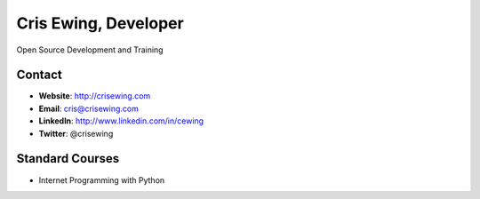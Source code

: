 =====================
Cris Ewing, Developer
=====================

Open Source Development and Training

Contact
=======

* **Website**: http://crisewing.com
* **Email**: cris@crisewing.com
* **LinkedIn**: http://www.linkedin.com/in/cewing
* **Twitter**: @crisewing


Standard Courses
================

* Internet Programming with Python